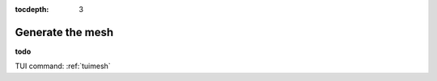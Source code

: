 :tocdepth: 3

.. _guimesh:


=================
Generate the mesh
=================

**todo**

TUI command: :ref:`tuimesh`
